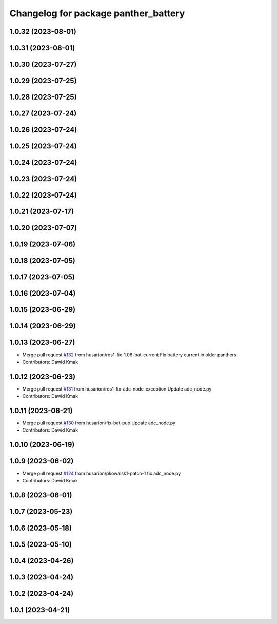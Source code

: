 ^^^^^^^^^^^^^^^^^^^^^^^^^^^^^^^^^^^^^
Changelog for package panther_battery
^^^^^^^^^^^^^^^^^^^^^^^^^^^^^^^^^^^^^

1.0.32 (2023-08-01)
-------------------

1.0.31 (2023-08-01)
-------------------

1.0.30 (2023-07-27)
-------------------

1.0.29 (2023-07-25)
-------------------

1.0.28 (2023-07-25)
-------------------

1.0.27 (2023-07-24)
-------------------

1.0.26 (2023-07-24)
-------------------

1.0.25 (2023-07-24)
-------------------

1.0.24 (2023-07-24)
-------------------

1.0.23 (2023-07-24)
-------------------

1.0.22 (2023-07-24)
-------------------

1.0.21 (2023-07-17)
-------------------

1.0.20 (2023-07-07)
-------------------

1.0.19 (2023-07-06)
-------------------

1.0.18 (2023-07-05)
-------------------

1.0.17 (2023-07-05)
-------------------

1.0.16 (2023-07-04)
-------------------

1.0.15 (2023-06-29)
-------------------

1.0.14 (2023-06-29)
-------------------

1.0.13 (2023-06-27)
-------------------
* Merge pull request `#132 <https://github.com/husarion/panther_ros/issues/132>`_ from husarion/ros1-fix-1.06-bat-current
  FIx battery current in older panthers
* Contributors: Dawid Kmak

1.0.12 (2023-06-23)
-------------------
* Merge pull request `#131 <https://github.com/husarion/panther_ros/issues/131>`_ from husarion/ros1-fix-adc-node-exception
  Update adc_node.py
* Contributors: Dawid Kmak

1.0.11 (2023-06-21)
-------------------
* Merge pull request `#130 <https://github.com/husarion/panther_ros/issues/130>`_ from husarion/fix-bat-pub
  Update adc_node.py
* Contributors: Dawid Kmak

1.0.10 (2023-06-19)
-------------------

1.0.9 (2023-06-02)
------------------
* Merge pull request `#124 <https://github.com/husarion/panther_ros/issues/124>`_ from husarion/pkowalsk1-patch-1
  fix adc_node.py
* Contributors: Dawid Kmak

1.0.8 (2023-06-01)
------------------

1.0.7 (2023-05-23)
------------------

1.0.6 (2023-05-18)
------------------

1.0.5 (2023-05-10)
------------------

1.0.4 (2023-04-26)
------------------

1.0.3 (2023-04-24)
------------------

1.0.2 (2023-04-24)
------------------

1.0.1 (2023-04-21)
------------------
